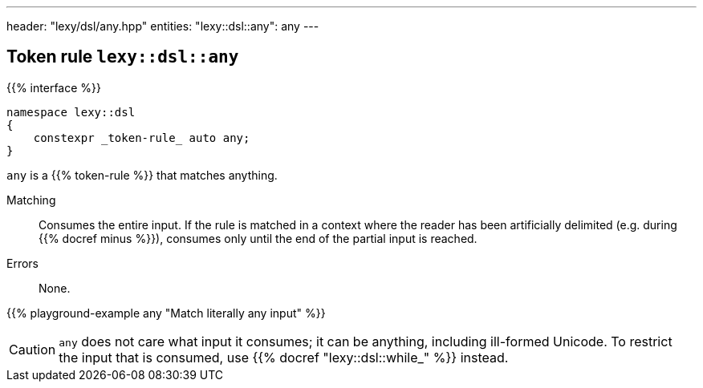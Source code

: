 ---
header: "lexy/dsl/any.hpp"
entities:
  "lexy::dsl::any": any
---

[#any]
== Token rule `lexy::dsl::any`

{{% interface %}}
----
namespace lexy::dsl
{
    constexpr _token-rule_ auto any;
}
----

[.lead]
`any` is a {{% token-rule %}} that matches anything.

Matching::
  Consumes the entire input.
  If the rule is matched in a context where the reader has been artificially delimited (e.g. during {{% docref minus %}}),
  consumes only until the end of the partial input is reached.
Errors::
  None.

{{% playground-example any "Match literally any input" %}}

CAUTION: `any` does not care what input it consumes; it can be anything, including ill-formed Unicode.
To restrict the input that is consumed, use {{% docref "lexy::dsl::while_" %}} instead.

